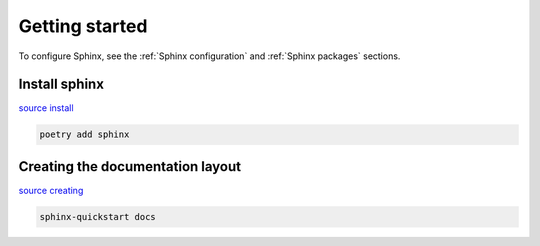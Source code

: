 ===============
Getting started
===============

To configure Sphinx, see the :ref:`Sphinx configuration` and
:ref:`Sphinx packages` sections.

Install sphinx
^^^^^^^^^^^^^^

`source install <https://www.sphinx-doc.org/en/master/tutorial/getting-started.html#setting-up-your-project-and-development-environment>`_

.. code-block:: console

   poetry add sphinx

Creating the documentation layout
^^^^^^^^^^^^^^^^^^^^^^^^^^^^^^^^^

`source creating <https://www.sphinx-doc.org/en/master/tutorial/getting-started.html#creating-the-documentation-layout>`_

.. code-block:: console

   sphinx-quickstart docs